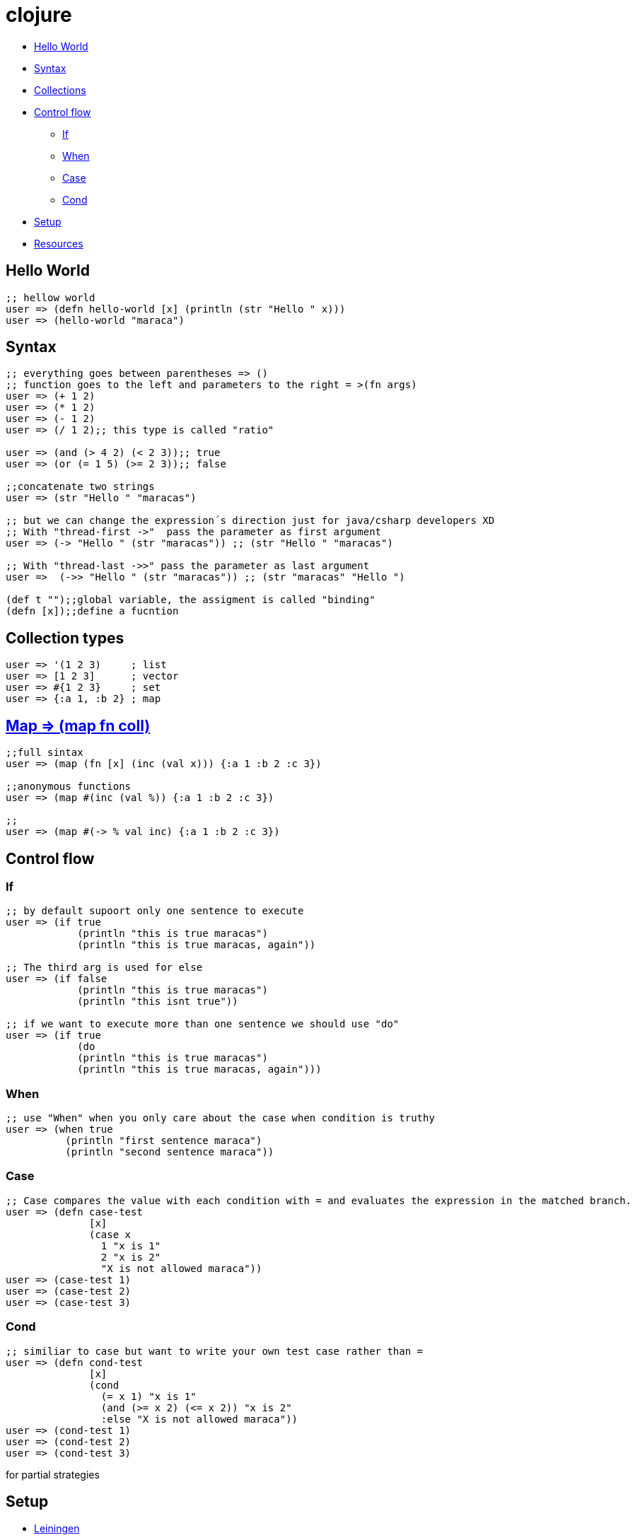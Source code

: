 = clojure

* <<helloworld, Hello World>>
* <<syntax, Syntax>>
* <<collections, Collections>>
* <<controlflow, Control flow>>
** <<if, If>>
** <<when, When>>
** <<case, Case>>
** <<cond, Cond>>
* <<setup, Setup>>
* <<resouces, Resources>>

[[helloworld]]
== Hello World
[source, clojure]
----
;; hellow world
user => (defn hello-world [x] (println (str "Hello " x))) 
user => (hello-world "maraca")
----

[[syntax]]
== Syntax
[source, clojure]
----
;; everything goes between parentheses => ()
;; function goes to the left and parameters to the right = >(fn args)
user => (+ 1 2)
user => (* 1 2)
user => (- 1 2)
user => (/ 1 2);; this type is called "ratio"

user => (and (> 4 2) (< 2 3));; true
user => (or (= 1 5) (>= 2 3));; false

;;concatenate two strings
user => (str "Hello " "maracas")

;; but we can change the expression´s direction just for java/csharp developers XD
;; With "thread-first ->"  pass the parameter as first argument
user => (-> "Hello " (str "maracas")) ;; (str "Hello " "maracas")

;; With "thread-last ->>" pass the parameter as last argument
user =>  (->> "Hello " (str "maracas")) ;; (str "maracas" "Hello ")

(def t "");;global variable, the assigment is called "binding"
(defn [x]);;define a fucntion
----

[[collections]]
== Collection types
[source, clojure]
----
user => '(1 2 3)     ; list
user => [1 2 3]      ; vector
user => #{1 2 3}     ; set
user => {:a 1, :b 2} ; map
----

[[map]]
== https://clojuredocs.org/clojure.core/map[Map => (map fn coll)] 
[source, clojure]
----
;;full sintax
user => (map (fn [x] (inc (val x))) {:a 1 :b 2 :c 3})

;;anonymous functions
user => (map #(inc (val %)) {:a 1 :b 2 :c 3})

;;
user => (map #(-> % val inc) {:a 1 :b 2 :c 3})
----

[[controlflow]]
== Control flow
[[if]]
=== If
[source, clojure]
----
;; by default supoort only one sentence to execute
user => (if true 
            (println "this is true maracas") 
            (println "this is true maracas, again"))

;; The third arg is used for else
user => (if false 
            (println "this is true maracas") 
            (println "this isnt true"))

;; if we want to execute more than one sentence we should use "do"
user => (if true 
            (do
            (println "this is true maracas") 
            (println "this is true maracas, again")))
----
[[when]]
=== When
[source, clojure]
----
;; use "When" when you only care about the case when condition is truthy
user => (when true
          (println "first sentence maraca")
          (println "second sentence maraca"))
----
[[case]]
=== Case
[source, clojure]
----
;; Case compares the value with each condition with = and evaluates the expression in the matched branch.
user => (defn case-test 
              [x]
              (case x
                1 "x is 1"
                2 "x is 2"
                "X is not allowed maraca"))
user => (case-test 1)
user => (case-test 2)
user => (case-test 3)
----
[[cond]]
=== Cond
[source, clojure]
----
;; similiar to case but want to write your own test case rather than =
user => (defn cond-test 
              [x]
              (cond
                (= x 1) "x is 1"
                (and (>= x 2) (<= x 2)) "x is 2"
                :else "X is not allowed maraca"))
user => (cond-test 1)
user => (cond-test 2)
user => (cond-test 3)
----
for
partial
strategies

[[setup]]
== Setup
- https://leiningen.org/[Leiningen]
- https://www.oracle.com/java/technologies/javase-jdk8-downloads.html[jdk 8]

- https://repl.it/languages/clojure[Online editor - alternative]

[[resources]]
Resources
- https://kimh.github.io/clojure-by-example[Clojure by example]
